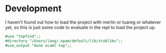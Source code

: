 * Development

I haven't found out how to load the project with merlin or tuareg or
whatever yet, so this is just some code to evaluate in the repl to
load the project up.

#+begin_src ocaml
  #use "topfind";;
  #directory "/Users/lang/.opam/default/lib/stublibs";;
  #use_output "dune ocaml top";;
#+end_src

